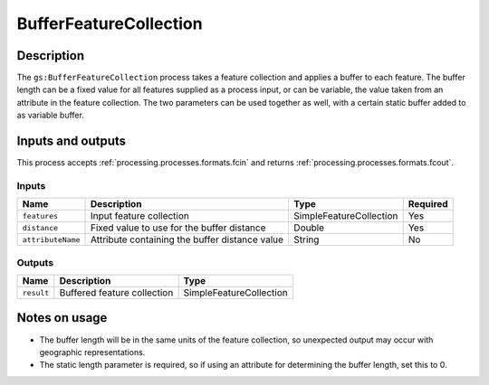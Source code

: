 .. _processing.processes.bufferfc:

BufferFeatureCollection
=======================

.. todo:: Graphic needed.

Description
-----------

The ``gs:BufferFeatureCollection`` process takes a feature collection and applies a buffer to each feature. The buffer length can be a fixed value for all features supplied as a process input, or can be variable, the value taken from an attribute in the feature collection. The two parameters can be used together as well, with a certain static buffer added to as variable buffer. 


Inputs and outputs
------------------

This process accepts :ref:`processing.processes.formats.fcin` and returns :ref:`processing.processes.formats.fcout`.

Inputs
^^^^^^

.. list-table::
   :header-rows: 1

   * - Name
     - Description
     - Type
     - Required
   * - ``features``
     - Input feature collection
     - SimpleFeatureCollection
     - Yes
   * - ``distance``
     - Fixed value to use for the buffer distance
     - Double
     - Yes
   * - ``attributeName``
     - Attribute containing the buffer distance value
     - String
     - No

Outputs
^^^^^^^

.. list-table::
   :header-rows: 1

   * - Name
     - Description
     - Type
   * - ``result``
     - Buffered feature collection
     - SimpleFeatureCollection

Notes on usage
--------------

* The buffer length will be in the same units of the feature collection, so unexpected output may occur with geographic representations.
* The static length parameter is required, so if using an attribute for determining the buffer length, set this to 0.

